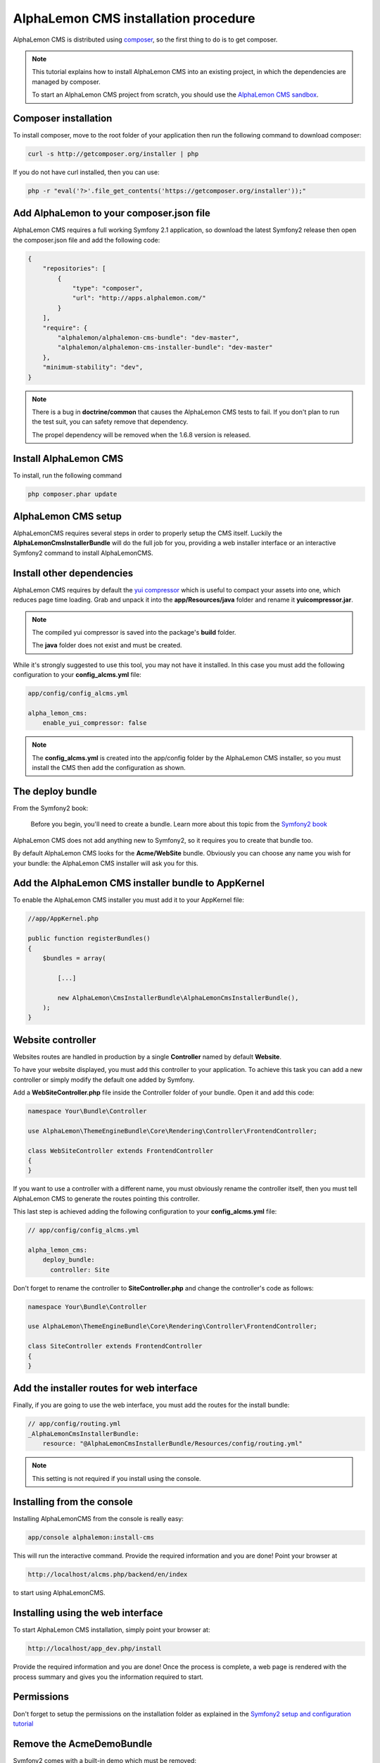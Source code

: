 AlphaLemon CMS installation procedure
=====================================

AlphaLemon CMS is distributed using `composer`_, so the first thing to do is to get
composer.

.. note::

    This tutorial explains how to install AlphaLemon CMS into an existing project,
    in which the dependencies are managed by composer.

    To start an AlphaLemon CMS project from scratch, you should use the
    `AlphaLemon CMS sandbox`_.


Composer installation
---------------------

To install composer, move to the root folder of your application then run the following
command to download composer:

.. code-block:: text

    curl -s http://getcomposer.org/installer | php

If you do not have curl installed, then you can use:

.. code-block:: text
	
	 php -r "eval('?>'.file_get_contents('https://getcomposer.org/installer'));"


Add AlphaLemon to your composer.json file
-----------------------------------------

AlphaLemon CMS requires a full working Symfony 2.1 application, so download the latest
Symfony2 release then open the composer.json file and add the following code:

.. code-block:: text

    {
        "repositories": [
            {
                "type": "composer",
                "url": "http://apps.alphalemon.com/"
            }
        ],
        "require": {
            "alphalemon/alphalemon-cms-bundle": "dev-master",
            "alphalemon/alphalemon-cms-installer-bundle": "dev-master"
        },
        "minimum-stability": "dev",
    }

.. note::

    There is a bug in **doctrine/common** that causes the AlphaLemon CMS tests to fail.
    If you don't plan to run the test suit, you can safety remove that dependency.

    The propel dependency will be removed when the 1.6.8 version is released.

Install AlphaLemon CMS
----------------------

To install, run the following command

.. code-block:: text

    php composer.phar update


AlphaLemon CMS setup
--------------------

AlphaLemonCMS requires several steps in order to properly setup the CMS itself. Luckily
the **AlphaLemonCmsInstallerBundle** will do the full job for you, providing a web installer interface
or an interactive Symfony2 command to install AlphaLemonCMS.


Install other dependencies
--------------------------

AlphaLemon CMS requires by default the `yui compressor`_ which is useful to compact 
your assets into one, which reduces page time loading. Grab and unpack it into the **app/Resources/java**
folder and rename it **yuicompressor.jar**.

.. note::

    The compiled yui compressor is saved into the package's **build** folder.

    The **java** folder does not exist and must be created.


While it's strongly suggested to use this tool, you may not have it installed. In this case
you must add the following configuration to your **config_alcms.yml** file:

.. code-block:: text

    app/config/config_alcms.yml

    alpha_lemon_cms:
        enable_yui_compressor: false

.. note::

    The **config_alcms.yml** is created into the app/config folder by the AlphaLemon CMS
    installer, so you must install the CMS then add the configuration as shown.

The deploy bundle
-----------------

From the Symfony2 book:

    Before you begin, you'll need to create a bundle. Learn more about this topic
    from the `Symfony2 book`_

AlphaLemon CMS does not add anything new to Symfony2, so it requires you to create 
that bundle too.

By default AlphaLemon CMS looks for the **Acme/WebSite** bundle. Obviously you can
choose any name you wish for your bundle: the AlphaLemon CMS installer will ask you
for this.

Add the AlphaLemon CMS installer bundle to AppKernel
----------------------------------------------------

To enable the AlphaLemon CMS installer you must add it to your AppKernel file:

.. code-block:: php

    //app/AppKernel.php

    public function registerBundles()
    {
        $bundles = array(

            [...]   
            
            new AlphaLemon\CmsInstallerBundle\AlphaLemonCmsInstallerBundle(),
        );
    }

Website controller
------------------
Websites routes are handled in production by a single **Controller** named by default
**Website**.

To have your website displayed, you must add this controller to your application. To
achieve this task you can add a new controller or simply modify the default one added
by Symfony. 

Add a **WebSiteController.php** file inside the Controller folder of your bundle. Open it 
and add this code:

.. code-block:: php
    
    namespace Your\Bundle\Controller

    use AlphaLemon\ThemeEngineBundle\Core\Rendering\Controller\FrontendController;

    class WebSiteController extends FrontendController
    {
    }

If you want to use a controller with a different name, you must obviously rename the
controller itself, then you must tell AlphaLemon CMS to generate the routes pointing
this controller.

This last step is achieved adding the following configuration to your **config_alcms.yml**
file:

.. code-block:: text

    // app/config/config_alcms.yml

    alpha_lemon_cms:
        deploy_bundle:
          controller: Site

Don't forget to rename the controller to **SiteController.php** and change the controller's 
code as follows:

.. code-block:: php
    
    namespace Your\Bundle\Controller

    use AlphaLemon\ThemeEngineBundle\Core\Rendering\Controller\FrontendController;

    class SiteController extends FrontendController
    {
    }


Add the installer routes for web interface
------------------------------------------
Finally, if you are going to use the web interface, you must add the routes for the
install bundle:

.. code-block:: text
    
    // app/config/routing.yml
    _AlphaLemonCmsInstallerBundle:
        resource: "@AlphaLemonCmsInstallerBundle/Resources/config/routing.yml"

.. note::

    This setting is not required if you install using the console.


Installing from the console
---------------------------

Installing AlphaLemonCMS from the console is really easy:

.. code-block:: text

    app/console alphalemon:install-cms

This will run the interactive command. Provide the required information and you are done! Point
your browser at

.. code-block:: text

    http://localhost/alcms.php/backend/en/index

to start using AlphaLemonCMS.

Installing using the web interface
----------------------------------

To start AlphaLemon CMS installation, simply point your browser at:

.. code-block:: text

    http://localhost/app_dev.php/install

Provide the required information and you are done! Once the process is complete, a web
page is rendered with the process summary and gives you the information required
to start.

Permissions
-----------
Don't forget to setup the permissions on the installation folder as explained in the
`Symfony2 setup and configuration tutorial`_

Remove the AcmeDemoBundle
-------------------------
Symfony2 comes with a built-in demo which must be removed:

Delete the **src/Acme/DemoBundle** folder.

Delete the following code from **app/AppKernel.php**

.. code-block:: php

    // app/AppKernel.php
    $bundles[] = new Acme\DemoBundle\AcmeDemoBundle();


Delete the following code from **app/config/routing_dev.yml**

.. code-block:: text

    # app/config/routing_dev.yml
    _welcome:
        pattern: /
        defaults: { _controller: AcmeDemoBundle:Welcome:index }

    _demo_secured:
        resource: "@AcmeDemoBundle/Controller/SecuredController.php"
        type: annotation

    _demo:
        resource: "@AcmeDemoBundle/Controller/DemoController.php"
        type: annotation
        prefix: /demo


Clear your cache:

.. code-block:: text

    php app/console cache:clear


What to do if something goes wrong
----------------------------------
The AlphaLemon CMS installer changes some of the configuration files of your application,
so if something goes wrong during the setup, you could have problems running the install
process again after these changes have been implemented.

Luckily, the installer backs up those files, so to fix the problem, you have simply to
remove the files changed by the installer and restore the backed up ones.

Those files are:

.. code-block:: text

    app/AppKernel.php
    app/config/config.yml
    app/config/routing.yml

For all of those files, the installer creates a specular copy with the **.bak** extension
before changing the file itself.

If the bak file does not exist, it means that the file has not been changed yet.


.. class:: fork-and-edit

Found a typo ? Something is wrong in this documentation ? `Just fork and edit it !`_

.. _`Just fork and edit it !`: https://github.com/alphalemon/alphalemon-docs
.. _`composer`: http://getcomposer.org
.. _`AlphaLemon CMS sandbox`: http://github.com/alphalemon/AlphaLemonCmsSandbox
.. _`Symfony2 setup and configuration tutorial`: http://symfony.com/doc/current/book/installation.html#configuration-and-setup
.. _`yui compressor`: https://github.com/yui/yuicompressor/downloads
.. _`Symfony2 book`: http://symfony.com/doc/current/book/page_creation.html#before-you-begin-create-the-bundle